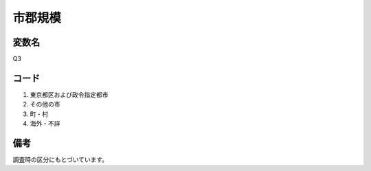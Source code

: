 ===============
市郡規模
===============

変数名
-----------------

Q3


コード
------------------------

1. 東京都区および政令指定都市
2. その他の市
3. 町・村
4. 海外・不詳

備考
--------------------

調査時の区分にもとづいています。
